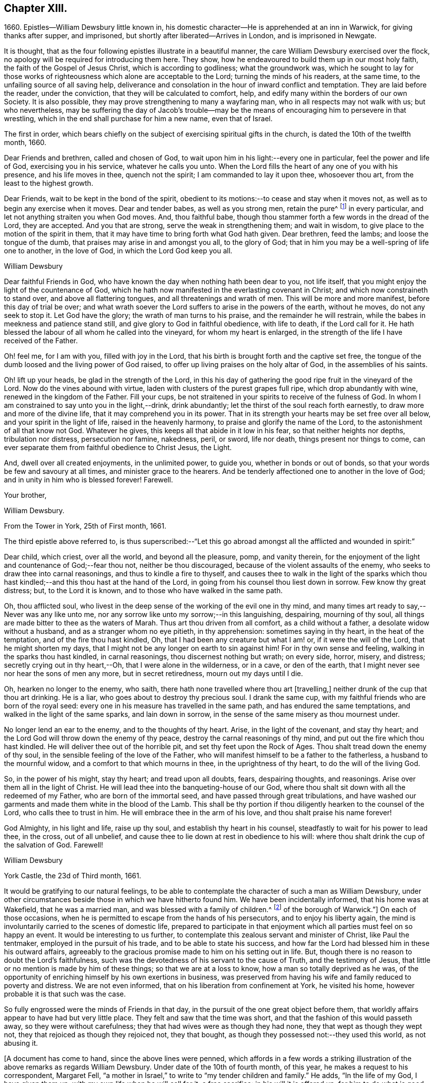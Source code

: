 == Chapter XIII.

1660+++.+++ Epistles--William Dewsbury little known in,
his domestic character--He is apprehended at an inn in Warwick,
for giving thanks after supper, and imprisoned,
but shortly after liberated--Arrives in London, and is imprisoned in Newgate.

It is thought, that as the four following epistles illustrate in a beautiful manner,
the care William Dewsbury exercised over the flock,
no apology will be required for introducing them here.
They show, how he endeavoured to build them up in our most holy faith,
the faith of the Gospel of Jesus Christ, which is according to godliness;
what the groundwork was,
which he sought to lay for those works of righteousness
which alone are acceptable to the Lord;
turning the minds of his readers, at the same time,
to the unfailing source of all saving help,
deliverance and consolation in the hour of inward conflict and temptation.
They are laid before the reader, under the conviction,
that they will be calculated to comfort, help,
and edify many within the borders of our own Society.
It is also possible, they may prove strengthening to many a wayfaring man,
who in all respects may not walk with us; but who nevertheless,
may be suffering the day of Jacob`'s trouble--may be the
means of encouraging him to persevere in that wrestling,
which in the end shall purchase for him a new name, even that of Israel.

The first in order,
which bears chiefly on the subject of exercising spiritual gifts in the church,
is dated the 10th of the twelfth month, 1660.

Dear Friends and brethren, called and chosen of God,
to wait upon him in his light:--every one in particular, feel the power and life of God,
exercising you in his service, whatever he calls you unto.
When the Lord fills the heart of any one of you with his presence,
and his life moves in thee, quench not the spirit; I am commanded to lay it upon thee,
whosoever thou art, from the least to the highest growth.

Dear Friends, wait to be kept in the bond of the spirit,
obedient to its motions:--to cease and stay when it moves not,
as well as to begin any exercise when it moves.
Dear and tender babes, as well as you strong men, retain the pure^
footnote:["`The wisdom which is from above is first pure.`"
The meaning of the writer doubtless is,
"`preserve a pure conscience by obedience to that
in the soul which leads into purity of life,
which is not of man, but from above;
for disobedience causes straitness:`" this is what the writer cautions the church against.]
in every particular, and let not anything straiten you when God moves.
And, thou faithful babe, though thou stammer forth a few words in the dread of the Lord,
they are accepted.
And you that are strong, serve the weak in strengthening them; and wait in wisdom,
to give place to the motion of the spirit in them,
that it may have time to bring forth what God hath given.
Dear brethren, feed the lambs; and loose the tongue of the dumb,
that praises may arise in and amongst you all, to the glory of God;
that in him you may be a well-spring of life one to another, in the love of God,
in which the Lord God keep you all.

William Dewsbury

Dear faithful Friends in God, who have known the day when nothing hath been dear to you,
not life itself, that you might enjoy the light of the countenance of God,
which he hath now manifested in the everlasting covenant in Christ;
and which now constraineth to stand over, and above all flattering tongues,
and all threatenings and wrath of men.
This will be more and more manifest, before this day of trial be over;
and what wrath soever the Lord suffers to arise in the powers of the earth,
without he moves, do not any seek to stop it.
Let God have the glory; the wrath of man turns to his praise,
and the remainder he will restrain, while the babes in meekness and patience stand still,
and give glory to God in faithful obedience, with life to death, if the Lord call for it.
He hath blessed the labour of all whom he called into the vineyard,
for whom my heart is enlarged, in the strength of the life I have received of the Father.

Oh! feel me, for I am with you, filled with joy in the Lord,
that his birth is brought forth and the captive set free,
the tongue of the dumb loosed and the living power of God raised,
to offer up living praises on the holy altar of God, in the assemblies of his saints.

Oh! lift up your heads, be glad in the strength of the Lord,
in this his day of gathering the good ripe fruit in the vineyard of the Lord.
Now do the vines abound with virtue, laden with clusters of the purest grapes full ripe,
which drop abundantly with wine, renewed in the kingdom of the Father.
Fill your cups, be not straitened in your spirits to receive of the fulness of God.
In whom I am constrained to say unto you in the light,--drink, drink abundantly;
let the thirst of the soul reach forth earnestly,
to draw more and more of the divine life, that it may comprehend you in its power.
That in its strength your hearts may be set free over all below,
and your spirit in the light of life, raised in the heavenly harmony,
to praise and glorify the name of the Lord, to the astonishment of all that know not God.
Whatever he gives, this keeps all that abide in it low in his fear,
so that neither heights nor depths, tribulation nor distress, persecution nor famine,
nakedness, peril, or sword, life nor death, things present nor things to come,
can ever separate them from faithful obedience to Christ Jesus, the Light.

And, dwell over all created enjoyments, in the unlimited power, to guide you,
whether in bonds or out of bonds, so that your words be few and savoury at all times,
and minister grace to the hearers.
And be tenderly affectioned one to another in the love of God;
and in unity in him who is blessed forever!
Farewell.

Your brother,

William Dewsbury.

From the Tower in York, 25th of First month, 1661.

The third epistle above referred to,
is thus superscribed:--"`Let this go abroad amongst
all the afflicted and wounded in spirit:`"

Dear child, which criest, over all the world, and beyond all the pleasure, pomp,
and vanity therein,
for the enjoyment of the light and countenance of God;--fear thou not,
neither be thou discouraged, because of the violent assaults of the enemy,
who seeks to draw thee into carnal reasonings, and thus to kindle a fire to thyself,
and causes thee to walk in the light of the sparks which thou hast
kindled;--and this thou hast at the hand of the Lord,
in going from his counsel thou liest down in sorrow.
Few know thy great distress; but, to the Lord it is known,
and to those who have walked in the same path.

Oh, thou afflicted soul,
who livest in the deep sense of the working of the evil one in thy mind,
and many times art ready to say,--Never was any like unto me,
nor any sorrow like unto my sorrow;--in this languishing, despairing,
mourning of thy soul, all things are made bitter to thee as the waters of Marah.
Thus art thou driven from all comfort, as a child without a father,
a desolate widow without a husband, and as a stranger whom no eye pitieth,
in thy apprehension: sometimes saying in thy heart, in the heat of the temptation,
and of the fire thou hast kindled, Oh, that I had been any creature but what I am! or,
if it were the will of the Lord, that he might shorten my days,
that I might not be any longer on earth to sin against him!
For in thy own sense and feeling, walking in the sparks thou hast kindled,
in carnal reasonings, thou discernest nothing but wrath; on every side, horror, misery,
and distress; secretly crying out in thy heart,--Oh, that I were alone in the wilderness,
or in a cave, or den of the earth,
that I might never see nor hear the sons of men any more, but in secret retiredness,
mourn out my days until I die.

Oh, hearken no longer to the enemy, who saith,
there hath none travelled where thou art +++[+++travelling,]
neither drunk of the cup that thou art drinking.
He is a liar, who goes about to destroy thy precious soul.
I drank the same cup, with my faithful friends who are born of the royal seed:
every one in his measure has travelled in the same path,
and has endured the same temptations, and walked in the light of the same sparks,
and lain down in sorrow, in the sense of the same misery as thou mournest under.

No longer lend an ear to the enemy, and to the thoughts of thy heart.
Arise, in the light of the covenant, and stay thy heart;
and the Lord God will throw down the enemy of thy peace,
destroy the carnal reasonings of thy mind, and put out the fire which thou hast kindled.
He will deliver thee out of the horrible pit, and set thy feet upon the Rock of Ages.
Thou shalt tread down the enemy of thy soul,
in the sensible feeling of the love of the Father,
who will manifest himself to be a father to the fatherless,
a husband to the mournful widow, and a comfort to that which mourns in thee,
in the uprightness of thy heart, to do the will of the living God.

So, in the power of his might, stay thy heart; and tread upon all doubts, fears,
despairing thoughts, and reasonings.
Arise over them all in the light of Christ.
He will lead thee into the banqueting-house of our God,
where thou shalt sit down with all the redeemed of my Father,
who are born of the immortal seed, and have passed through great tribulations,
and have washed our garments and made them white in the blood of the Lamb.
This shall be thy portion if thou diligently hearken to the counsel of the Lord,
who calls thee to trust in him.
He will embrace thee in the arm of his love, and thou shalt praise his name forever!

God Almighty, in his light and life, raise up thy soul,
and establish thy heart in his counsel, steadfastly to wait for his power to lead thee,
in the cross, out of all unbelief,
and cause thee to lie down at rest in obedience to his will:
where thou shalt drink the cup of the salvation of God.
Farewell!

William Dewsbury

York Castle, the 23d of Third month, 1661.

It would be gratifying to our natural feelings,
to be able to contemplate the character of such a man as William Dewsbury,
under other circumstances beside those in which we have hitherto found him.
We have been incidentally informed, that his home was at Wakefield,
that he was a married man, and was blessed with a family of children.^
footnote:[The editor has since ascertained,
by a copy of William Dewsbury`'s marriage certificate, in the possession of a Friend,
that he was married a second time in the year 1667.
He is described as "`of Dukes, in the county of York,`" and his wife as "`Alice Reeds,
+++[+++or Meads]
of the borough of Warwick.`"]
On each of those occasions,
when he is permitted to escape from the hands of his persecutors,
and to enjoy his liberty again,
the mind is involuntarily carried to the scenes of domestic life,
prepared to participate in that enjoyment which all
parties must feel on so happy an event.
It would be interesting to us further,
to contemplate this zealous servant and minister of Christ, like Paul the tentmaker,
employed in the pursuit of his trade, and to be able to state his success,
and how far the Lord had blessed him in these his outward affairs,
agreeably to the gracious promise made to him on his setting out in life.
But, though there is no reason to doubt the Lord`'s faithfulness,
such was the devotedness of his servant to the cause of Truth,
and the testimony of Jesus, that little or no mention is made by him of these things;
so that we are at a loss to know, how a man so totally deprived as he was,
of the opportunity of enriching himself by his own exertions in business,
was preserved from having his wife and family reduced to poverty and distress.
We are not even informed, that on his liberation from confinement at York,
he visited his home, however probable it is that such was the case.

So fully engrossed were the minds of Friends in that day,
in the pursuit of the one great object before them,
that worldly affairs appear to have had but very little place.
They felt and saw that the time was short,
and that the fashion of this would passeth away, so they were without carefulness;
they that had wives were as though they had none, they that wept as though they wept not,
they that rejoiced as though they rejoiced not, they that bought,
as though they possessed not:--they used this world, as not abusing it.

+++[+++A document has come to hand, since the above lines were penned,
which affords in a few words a striking illustration
of the above remarks as regards William Dewsbury.
Under date of the 10th of fourth month, of this year,
he makes a request to his correspondent, Margaret Fell,
"`a mother in Israel,`" to write to "`my tender children and family.`"
He adds, "`In the life of my God, I have given them up,
with my own life when he will call for it, a free sacrifice:
in his will it is offered up, for him to do what is good in his eyes.`"--Editor.]

The following beautiful sentence, which closes one of his epistles about this period,
may also be added:--

Watch over one another with a single eye, building up one another in the holy faith,
opening your hearts in the free Spirit of God to them that are in need,
that ye may bear the image of your heavenly Father, who relieveth the hungry,
and easeth the burden, and maketh glad by refreshing his, in the time of need;
giving liberally and upbraiding not.
Even so be it with you, in the name of the Lord,
saith your brother and companion in the Lord Jesus Christ.
Farewell!

In such instances of devotedness as that of William Dewsbury and many of the early Friends,
and others the servants of Christ,
we are strongly reminded of the words of our Lord to his disciples,
"`My meat is to do the will of him that sent me, and to finish his work.`"
And there is no reason to doubt, that divine support is often, in gracious condescension,
administered under such circumstances,
so as to render the creature for the time indifferent to the body and its various necessities.

It was about the beginning of the fourth month, 1661,
that William Dewsbury was liberated from York Castle, as has been stated,
by proclamation of Charles the II. In the sixth month we meet with him in Bedfordshire,
at Buckrin`'s Park, the residence of James Nagill,
who with Justice Crutt had been already convinced of the truth by his powerful ministry.
Between this visit and his being in London, where he was confined four months in Newgate,
we find him suffering among other Friends at Warwick,
for giving thanks after supper at an inn, which was called preaching at a conventicle.
The act of preaching under certain circumstances,
had been recently made illegal by the government.
On the present occasion, the Friends were taken before a magistrate at an inn,
who tendered them the oaths, and because for conscience sake they refused to swear,
they were sent to prison under sentence of premunire; where, shameful to relate,
some of them were detained for as long a period as ten years,
and were never brought to any further trial.
Such was the exercise of arbitrary power, under which Friends grievously,
yet patiently suffered.
It appears from Besse`'s relation of the circumstance,
to have been about the eighth month of the year, when this occurrence took place; and as,
in the same month, Dewsbury dates an epistle from Newgate prison, London,
it is evident that he obtained his liberty at Warwick,
and proceeded pretty directly on his journey to that city.
